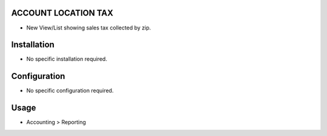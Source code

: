 ACCOUNT LOCATION TAX
====================
* New View/List showing sales tax collected by zip.

Installation
============
* No specific installation required.

Configuration
=============
* No specific configuration required.

Usage
=====
* Accounting > Reporting